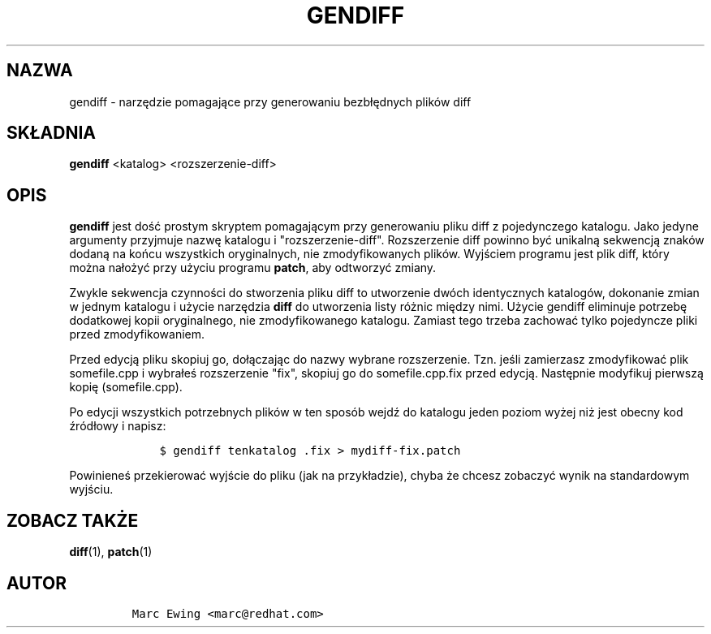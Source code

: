 .\" Automatically generated by Pandoc 2.9.2.1
.\"
.TH "GENDIFF" "1" "10 stycznia 2000" "" ""
.hy
.SH NAZWA
.PP
gendiff - narz\[u0119]dzie pomagaj\[u0105]ce przy generowaniu
bezb\[/l]\[u0119]dnych plik\['o]w diff
.SH SK\[/L]ADNIA
.PP
\f[B]gendiff\f[R] <katalog> <rozszerzenie-diff>
.SH OPIS
.PP
\f[B]gendiff\f[R] jest do\[u015B]\['c] prostym skryptem
pomagaj\[u0105]cym przy generowaniu pliku diff z pojedynczego katalogu.
Jako jedyne argumenty przyjmuje nazw\[u0119] katalogu i
\[dq]rozszerzenie-diff\[dq].
Rozszerzenie diff powinno by\['c] unikaln\[u0105] sekwencj\[u0105]
znak\['o]w dodan\[u0105] na ko\[u0144]cu wszystkich oryginalnych, nie
zmodyfikowanych plik\['o]w.
Wyj\[u015B]ciem programu jest plik diff, kt\['o]ry mo\[u017C]na
na\[/l]o\[u017C]y\['c] przy u\[u017C]yciu programu \f[B]patch\f[R], aby
odtworzy\['c] zmiany.
.PP
Zwykle sekwencja czynno\[u015B]ci do stworzenia pliku diff to utworzenie
dw\['o]ch identycznych katalog\['o]w, dokonanie zmian w jednym katalogu
i u\[u017C]ycie narz\[u0119]dzia \f[B]diff\f[R] do utworzenia listy
r\['o]\[u017C]nic mi\[u0119]dzy nimi.
U\[u017C]ycie gendiff eliminuje potrzeb\[u0119] dodatkowej kopii
oryginalnego, nie zmodyfikowanego katalogu.
Zamiast tego trzeba zachowa\['c] tylko pojedyncze pliki przed
zmodyfikowaniem.
.PP
Przed edycj\[u0105] pliku skopiuj go, do\[/l]\[u0105]czaj\[u0105]c do
nazwy wybrane rozszerzenie.
Tzn.
je\[u015B]li zamierzasz zmodyfikowa\['c] plik somefile.cpp i
wybra\[/l]e\[u015B] rozszerzenie \[dq]fix\[dq], skopiuj go do
somefile.cpp.fix przed edycj\[u0105].
Nast\[u0119]pnie modyfikuj pierwsz\[u0105] kopi\[u0119] (somefile.cpp).
.PP
Po edycji wszystkich potrzebnych plik\['o]w w ten spos\['o]b
wejd\[u017A] do katalogu jeden poziom wy\[u017C]ej ni\[u017C] jest
obecny kod \[u017A]r\['o]d\[/l]owy i napisz:
.IP
.nf
\f[C]
    $ gendiff tenkatalog .fix > mydiff-fix.patch
\f[R]
.fi
.PP
Powiniene\[u015B] przekierowa\['c] wyj\[u015B]cie do pliku (jak na
przyk\[/l]adzie), chyba \[u017C]e chcesz zobaczy\['c] wynik na
standardowym wyj\[u015B]ciu.
.SH ZOBACZ TAK\[u017B]E
.PP
\f[B]diff\f[R](1), \f[B]patch\f[R](1)
.SH AUTOR
.IP
.nf
\f[C]
Marc Ewing <marc\[at]redhat.com>
\f[R]
.fi
